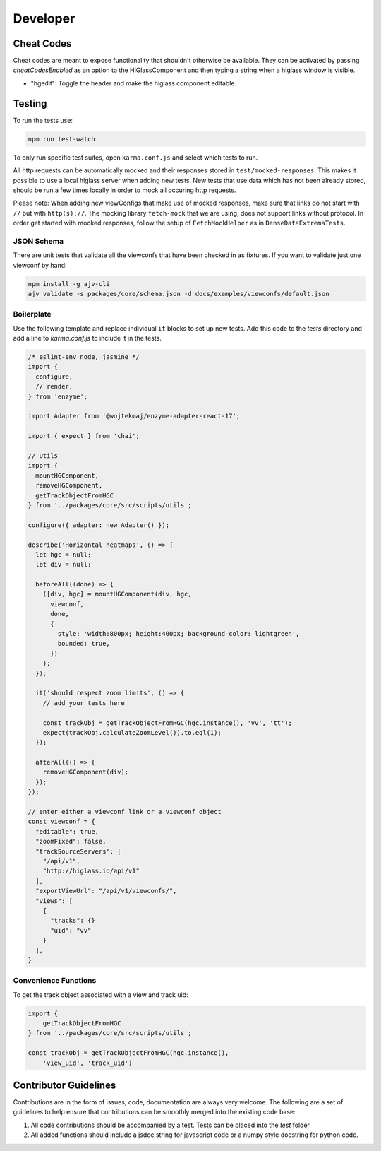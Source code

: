 Developer
*********

Cheat Codes
===========

Cheat codes are meant to expose functionality that shouldn't otherwise be available. They can be activated by passing `cheatCodesEnabled` as an option to the HiGlassComponent and
then typing a string when a higlass window is visible.

- "hgedit": Toggle the header and make the higlass component editable.

Testing
=======

To run the tests use:

.. code-block:: bash

    npm run test-watch

To only run specific test suites, open ``karma.conf.js`` and
select which tests to run.

All http requests can be automatically mocked and their responses stored in ``test/mocked-responses``. This makes it possible to use a local higlass server when adding new tests. New tests that use data which has not been already stored, should be run a few times locally in order to mock all occuring http requests.

Please note: When adding new viewConfigs that make use of mocked responses, make sure that links do not start with ``//`` but with ``http(s)://``. The mocking library ``fetch-mock`` that we are using, does not support links without protocol. In order get started with mocked responses, follow the setup of ``FetchMockHelper`` as in ``DenseDataExtremaTests``.

JSON Schema
-----------
There are unit tests that validate all the viewconfs that have been
checked in as fixtures. If you want to validate just one viewconf by hand:

.. code-block:: bash

  npm install -g ajv-cli
  ajv validate -s packages/core/schema.json -d docs/examples/viewconfs/default.json

Boilerplate
-----------

Use the following template and replace individual ``it`` blocks
to set up new tests. Add this code to the `tests` directory and
add a line to `karma.conf.js` to include it in the tests.

.. code-block:: javascript

    /* eslint-env node, jasmine */
    import {
      configure,
      // render,
    } from 'enzyme';

    import Adapter from '@wojtekmaj/enzyme-adapter-react-17';

    import { expect } from 'chai';

    // Utils
    import {
      mountHGComponent,
      removeHGComponent,
      getTrackObjectFromHGC
    } from '../packages/core/src/scripts/utils';

    configure({ adapter: new Adapter() });

    describe('Horizontal heatmaps', () => {
      let hgc = null;
      let div = null;

      beforeAll((done) => {
        ([div, hgc] = mountHGComponent(div, hgc,
          viewconf,
          done,
          {
            style: 'width:800px; height:400px; background-color: lightgreen',
            bounded: true,
          })
        );
      });

      it('should respect zoom limits', () => {
        // add your tests here

        const trackObj = getTrackObjectFromHGC(hgc.instance(), 'vv', 'tt');
        expect(trackObj.calculateZoomLevel()).to.eql(1);
      });

      afterAll(() => {
        removeHGComponent(div);
      });
    });

    // enter either a viewconf link or a viewconf object
    const viewconf = {
      "editable": true,
      "zoomFixed": false,
      "trackSourceServers": [
        "/api/v1",
        "http://higlass.io/api/v1"
      ],
      "exportViewUrl": "/api/v1/viewconfs/",
      "views": [
        {
          "tracks": {}
          "uid": "vv"
        }
      ],
    }

Convenience Functions
---------------------

To get the track object associated with a view and track uid:

.. code-block:: javascript

    import {
        getTrackObjectFromHGC
    } from '../packages/core/src/scripts/utils';

    const trackObj = getTrackObjectFromHGC(hgc.instance(),
        'view_uid', 'track_uid')

Contributor Guidelines
=======================

Contributions are in the form of issues, code, documentation are always very welcome. The
following are a set of guidelines to help ensure that contributions can be smoothly
merged into the existing code base:

1. All code contributions should be accompanied by a test. Tests can be placed into the `test`
   folder.
2. All added functions should include a jsdoc string for javascript code or a numpy style
   docstring for python code.
